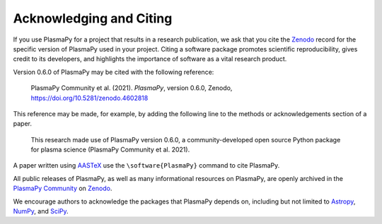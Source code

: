 .. _citation:

Acknowledging and Citing
========================

If you use PlasmaPy for a project that results in a research publication,
we ask that you cite the `Zenodo <https://zenodo.org>`__ record for the
specific version of PlasmaPy used in your project.  Citing a software
package promotes scientific reproducibility, gives credit to its developers,
and highlights the importance of software as a vital research product.

Version 0.6.0 of PlasmaPy may be cited with the following reference:

   PlasmaPy Community et al. (2021). *PlasmaPy*, version 0.6.0, Zenodo,
   https://doi.org/10.5281/zenodo.4602818

This reference may be made, for example, by adding the following line
to the methods or acknowledgements section of a paper.

   This research made use of PlasmaPy version 0.6.0, a community-developed
   open source Python package for plasma science (PlasmaPy Community et al.
   2021).

A paper written using `AASTeX <https://journals.aas.org/aastexguide>`__
use the ``\software{PlasmaPy}`` command to cite PlasmaPy.

All public releases of PlasmaPy, as well as many informational resources
on PlasmaPy, are openly archived in the
`PlasmaPy Community <https://zenodo.org/communities/plasmapy>`__
on `Zenodo <https://zenodo.org>`__.

We encourage authors to acknowledge the packages that PlasmaPy
depends on, including but not limited to
`Astropy <https://www.astropy.org/acknowledging.html>`__,
`NumPy <https://numpy.org/citing-numpy>`__, and
`SciPy <https://scipy.org/citing-scipy>`__.
